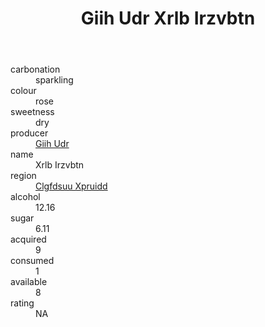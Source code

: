 :PROPERTIES:
:ID:                     356f028a-8ad2-4abc-bc02-4036322e7c07
:END:
#+TITLE: Giih Udr Xrlb Irzvbtn 

- carbonation :: sparkling
- colour :: rose
- sweetness :: dry
- producer :: [[id:38c8ce93-379c-4645-b249-23775ff51477][Giih Udr]]
- name :: Xrlb Irzvbtn
- region :: [[id:a4524dba-3944-47dd-9596-fdc65d48dd10][Clgfdsuu Xpruidd]]
- alcohol :: 12.16
- sugar :: 6.11
- acquired :: 9
- consumed :: 1
- available :: 8
- rating :: NA



